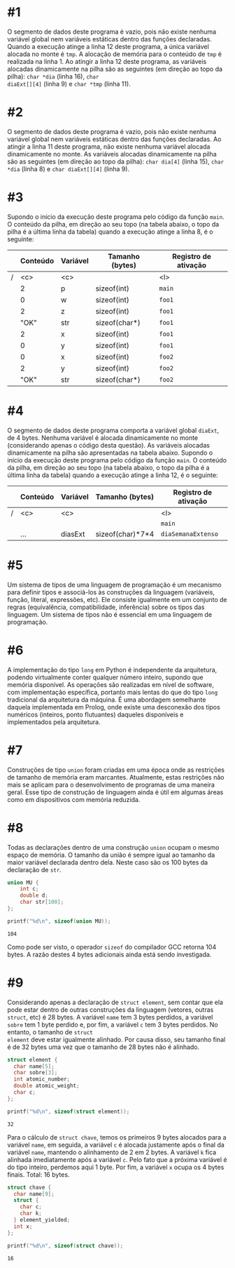 # -*- coding: utf-8 -*-
# -*- mode: org -*-
#+startup: beamer overview indent

* #1

O segmento de dados deste programa é vazio, pois não existe nenhuma
variável global nem variáveis estáticas dentro das funções
declaradas. Quando a execução atinge a linha 12 deste programa, a
única variável alocada no monte é =tmp=. A alocação de memória para o
conteúdo de =tmp= é realizada na linha 1. Ao atingir a linha 12 deste
programa, as variáveis alocadas dinamicamente na pilha são as
seguintes (em direção ao topo da pilha): =char *dia= (linha 16), =char
diaExt[][4]= (linha 9) e =char *tmp= (linha 11).

* #2

O segmento de dados deste programa é vazio, pois não existe nenhuma
variável global nem variáveis estáticas dentro das funções
declaradas. Ao atingir a linha 11 deste programa, não existe nenhuma
variável alocada dinamicamente no monte. As variáveis alocadas
dinamicamente na pilha são as seguintes (em direção ao topo da pilha):
=char dia[4]= (linha 15), =char *dia= (linha 8) e =char diaExt[][4]= (linha
9).

* #3

Supondo o início da execução deste programa pelo código da função
=main=. O conteúdo da pilha, em direção ao seu topo (na tabela abaixo, o
topo da pilha é a última linha da tabela) quando a execução atinge a
linha 8, é o seguinte:

|---+----------+----------+-----------------+----------------------|
|   | *Conteúdo* | *Variável* | *Tamanho (bytes)* | *Registro de ativação* |
|---+----------+----------+-----------------+----------------------|
| / | <c>      | <c>      |                 | <l>                  |
|   | 2        | p        | sizeof(int)     | =main=                 |
|---+----------+----------+-----------------+----------------------|
|   | 0        | w        | sizeof(int)     | =foo1=                 |
|   | 2        | z        | sizeof(int)     | =foo1=                 |
|   | "OK"     | str      | sizeof(char*)   | =foo1=                 |
|   | 2        | x        | sizeof(int)     | =foo1=                 |
|   | 0        | y        | sizeof(int)     | =foo1=                 |
|---+----------+----------+-----------------+----------------------|
|   | 0        | x        | sizeof(int)     | =foo2=                 |
|   | 2        | y        | sizeof(int)     | =foo2=                 |
|   | "OK"     | str      | sizeof(char*)   | =foo2=                 |
|---+----------+----------+-----------------+----------------------|

* #4

O segmento de dados deste programa comporta a variável global =diaExt=,
de 4 bytes. Nenhuma variável é alocada dinamicamente no monte
(considerando apenas o código desta questão). As variáveis alocadas
dinamicamente na pilha são apresentadas na tabela abaixo.  Supondo o
início da execução deste programa pelo código da função =main=. O
conteúdo da pilha, em direção ao seu topo (na tabela abaixo, o topo da
pilha é a última linha da tabela) quando a execução atinge a linha 12,
é o seguinte:

|---+----------+----------+------------------+----------------------|
|   | *Conteúdo* | *Variável* | *Tamanho (bytes)*  | *Registro de ativação* |
|---+----------+----------+------------------+----------------------|
| / | <c>      | <c>      |                  | <l>                  |
|   |          |          |                  | =main=                 |
|---+----------+----------+------------------+----------------------|
|   | ...      | diasExt  | sizeof(char)*7*4 | =diaSemanaExtenso=     |
|---+----------+----------+------------------+----------------------|

* #5

Um sistema de tipos de uma linguagem de programação é um mecanismo
para definir tipos e associá-los às construções da linguagem
(variáveis, função, literal, expressões, etc). Ele consiste igualmente
em um conjunto de regras (equivalência, compatibilidade, inferência)
sobre os tipos das linguagem. Um sistema de tipos não é essencial em
uma linguagem de programação.

* #6

A implementação do tipo =long= em Python é independente da arquitetura,
podendo virtualmente conter qualquer número inteiro, supondo que
memória disponível. As operações são realizadas em nível de software,
com implementação específica, portanto mais lentas do que do tipo =long=
tradicional da arquitetura da máquina. É uma abordagem semelhante
daquela implementada em Prolog, onde existe uma desconexão dos tipos
numéricos (inteiros, ponto flutuantes) daqueles disponíveis e
implementados pela arquitetura.

* #7

Construções de tipo =union= foram criadas em uma época onde as
restrições de tamanho de memória eram marcantes. Atualmente, estas
restrições não mais se aplicam para o desenvolvimento de programas de
uma maneira geral. Esse tipo de construção de linguagem ainda é útil
em algumas áreas como em dispositivos com memória reduzida.

* #8

Todas as declarações dentro de uma construção =union= ocupam o mesmo
espaço de memória. O tamanho da união é sempre igual ao tamanho da
maior variável declarada dentro dela. Neste caso são os 100 bytes
da declaração de =str=.

#+BEGIN_SRC C :results output :session :exports both
union MU {
    int c;
    double d;
    char str[100];
}; 

printf("%d\n", sizeof(union MU));
#+END_SRC  

#+RESULTS:
: 104

Como pode ser visto, o operador =sizeof= do compilador GCC retorna 104
bytes. A razão destes 4 bytes adicionais ainda está sendo investigada.

* #9

Considerando apenas a declaração de =struct element=, sem contar que
ela pode estar dentro de outras construções da linguagem (vetores,
outras =struct=, etc) é 28 bytes. A variável =name= tem 3 bytes
perdidos, a variável =sobre= tem 1 byte perdido e, por fim, a
variável =c= tem 3 bytes perdidos. No entanto, o tamanho de =struct
element= deve estar igualmente alinhado. Por causa disso, seu
tamanho final é de 32 bytes uma vez que o tamanho de 28 bytes não é
alinhado.

#+BEGIN_SRC C :results output :session :exports both
struct element {
  char name[5];
  char sobre[3];
  int atomic_number;
  double atomic_weight;
  char c;
};

printf("%d\n", sizeof(struct element));
#+END_SRC

#+RESULTS:
: 32

Para o cálculo de =struct chave=, temos os primeiros 9 bytes alocados
para a variável =name=, em seguida, a variável =c= é alocada justamente
após o final da variável =name=, mantendo o alinhamento de 2 em 2 bytes.
A variável =k= fica alinhada imediatamente após a variável =c=. Pelo fato
que a próxima variável é do tipo inteiro, perdemos aqui 1 byte. Por
fim, a variável =x= ocupa os 4 bytes finais. Total: 16 bytes.

#+BEGIN_SRC C :results output :session :exports both
struct chave {
  char name[9];
  struct {
    char c;
    char k;
  } element_yielded;
  int x;
};

printf("%d\n", sizeof(struct chave));
#+END_SRC

#+RESULTS:
: 16
